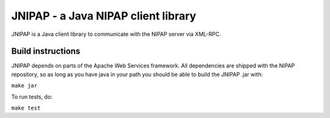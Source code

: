 JNIPAP - a Java NIPAP client library
====================================
JNIPAP is a Java client library to communicate with the NIPAP server via
XML-RPC.

Build instructions
------------------
JNIPAP depends on parts of the Apache Web Services framework. All dependencies
are shipped with the NIPAP repository, so as long as you have java in your
path you should be able to build the JNIPAP .jar with:

``make jar``

To run tests, do:

``make test``

